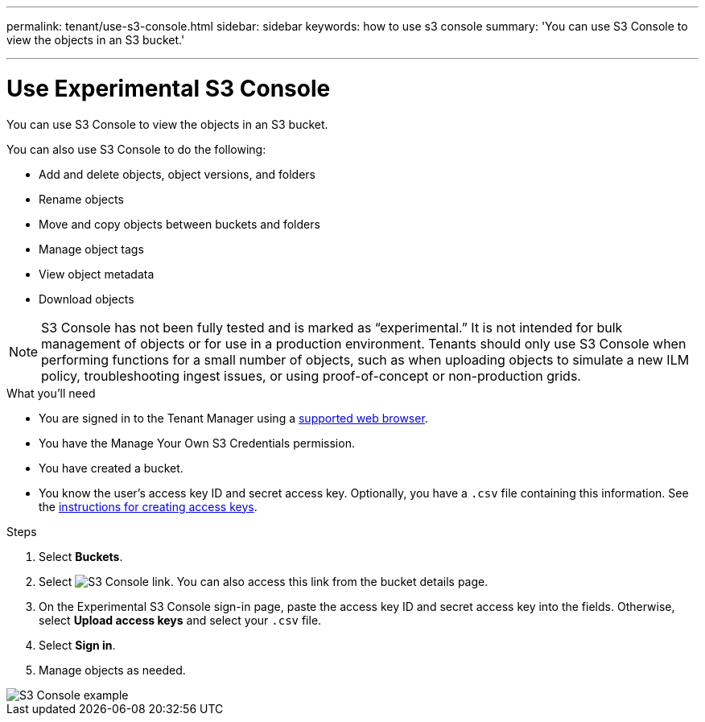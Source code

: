 ---
permalink: tenant/use-s3-console.html
sidebar: sidebar
keywords: how to use s3 console
summary: 'You can use S3 Console to view the objects in an S3 bucket.'

---
= Use Experimental S3 Console
:icons: font
:imagesdir: ../media/

[.lead]
You can use S3 Console to view the objects in an S3 bucket.

You can also use S3 Console to do the following:

* Add and delete objects, object versions, and folders
* Rename objects
* Move and copy objects between buckets and folders
* Manage object tags
* View object metadata
* Download objects

NOTE: S3 Console has not been fully tested and is marked as “experimental.” It is not intended for bulk management of objects or for use in a production environment. Tenants should only use S3 Console when performing functions for a small number of objects, such as when uploading objects to simulate a new ILM policy, troubleshooting ingest issues, or using proof-of-concept or non-production grids.

.What you'll need

* You are signed in to the Tenant Manager using a xref:../admin/web-browser-requirements.adoc[supported web browser].
* You have the Manage Your Own S3 Credentials permission.
* You have created a bucket.
* You know the user's access key ID and secret access key. Optionally, you have a `.csv` file containing this information. See the xref:creating-your-own-s3-access-keys.adoc[instructions for creating access keys].

.Steps

. Select *Buckets*.
. Select image:../media/s3_console_link.png[S3 Console link]. You can also access this link from the bucket details page.
. On the Experimental S3 Console sign-in page, paste the access key ID and secret access key into the fields. Otherwise, select *Upload access keys* and select your `.csv` file.
. Select *Sign in*.
. Manage objects as needed.

image::../media/s3_console_example.png[S3 Console example]